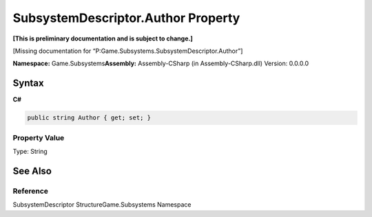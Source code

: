 SubsystemDescriptor.Author Property
===================================

**[This is preliminary documentation and is subject to change.]**

[Missing documentation for
“P:Game.Subsystems.SubsystemDescriptor.Author”]

**Namespace:** Game.Subsystems\ **Assembly:** Assembly-CSharp (in
Assembly-CSharp.dll) Version: 0.0.0.0

Syntax
------

**C#**\ 

.. code:: c#

   public string Author { get; set; }

Property Value
~~~~~~~~~~~~~~

Type: String

See Also
--------

Reference
~~~~~~~~~

SubsystemDescriptor StructureGame.Subsystems Namespace
